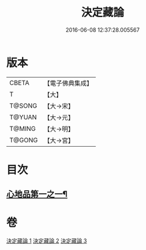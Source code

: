 #+TITLE: 決定藏論 
#+DATE: 2016-06-08 12:37:28.005567

* 版本
 |     CBETA|【電子佛典集成】|
 |         T|【大】     |
 |    T@SONG|【大→宋】   |
 |    T@YUAN|【大→元】   |
 |    T@MING|【大→明】   |
 |    T@GONG|【大→宮】   |

* 目次
** [[file:KR6n0006_001.txt::001-1018b25][心地品第一之一¶]]

* 卷
[[file:KR6n0006_001.txt][決定藏論 1]]
[[file:KR6n0006_002.txt][決定藏論 2]]
[[file:KR6n0006_003.txt][決定藏論 3]]


